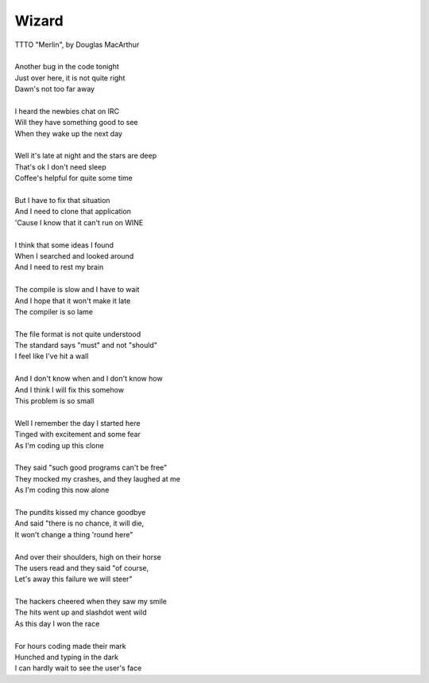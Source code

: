 Wizard
------

| TTTO "Merlin", by Douglas MacArthur
| 
| Another bug in the code tonight
| Just over here, it is not quite right
| Dawn's not too far away
| 
| I heard the newbies chat on IRC
| Will they have something good to see
| When they wake up the next day
| 
| Well it's late at night and the stars are deep
| That's ok I don't need sleep
| Coffee's helpful for quite some time
| 
| But I have to fix that situation
| And I need to clone that application
| 'Cause I know that it can't run on WINE
| 
| I think that some ideas I found
| When I searched and looked around
| And I need to rest my brain
| 
| The compile is slow and I have to wait
| And I hope that it won't make it late
| The compiler is so lame
| 
| The file format is not quite understood
| The standard says "must" and not "should"
| I feel like I've hit a wall
| 
| And I don't know when and I don't know how
| And I think I will fix this somehow
| This problem is so small
| 
| Well I remember the day I started here
| Tinged with excitement and some fear
| As I'm coding up this clone
| 
| They said "such good programs can't be free"
| They mocked my crashes, and they laughed at me
| As I'm coding this now alone
| 
| The pundits kissed my chance goodbye
| And said "there is no chance, it will die,
| It won't change a thing 'round here"
| 
| And over their shoulders, high on their horse
| The users read and they said "of course,
| Let's away this failure we will steer"
| 
| The hackers cheered when they saw my smile
| The hits went up and slashdot went wild
| As this day I won the race
| 
| For hours coding made their mark
| Hunched and typing in the dark
| I can hardly wait to see the user's face
